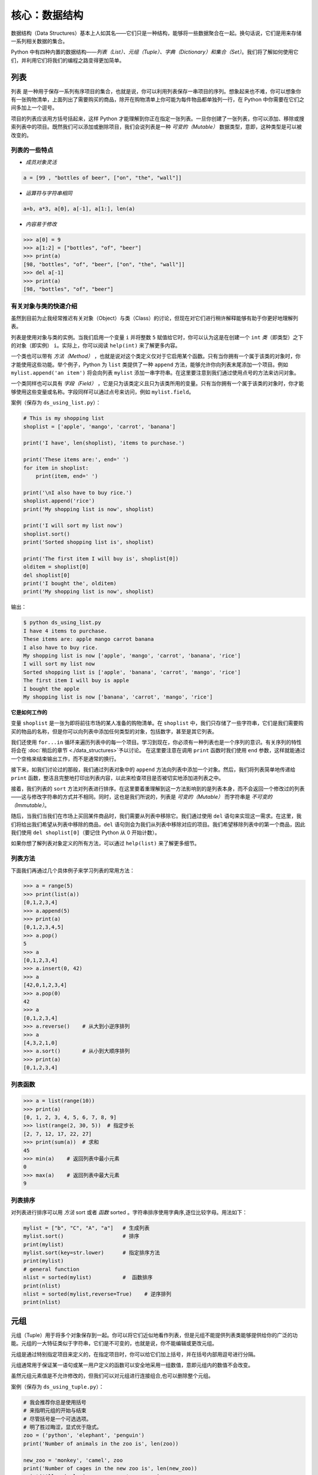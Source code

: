 核心：数据结构
================

数据结构（Data
Structures）基本上人如其名——它们只是一种结构，能够将一些数据聚合在一起。换句话说，它们是用来存储一系列相关数据的集合。

Python
中有四种内置的数据结构——\ *列表（List）、元组（Tuple）、字典（Dictionary）和集合（Set）*\ 。我们将了解如何使用它们，并利用它们将我们的编程之路变得更加简单。

列表
----

``列表``
是一种用于保存一系列有序项目的集合，也就是说，你可以利用列表保存一串项目的序列。想象起来也不难，你可以想象你有一张购物清单，上面列出了需要购买的商品，除开在购物清单上你可能为每件物品都单独列一行，在
Python 中你需要在它们之间多加上一个逗号。

项目的列表应该用方括号括起来，这样 Python
才能理解到你正在指定一张列表。一旦你创建了一张列表，你可以添加、移除或搜索列表中的项目。既然我们可以添加或删除项目，我们会说列表是一种 *可变的（Mutable）* 数据类型，意即，这种类型是可以被改变的。

列表的一些特点
~~~~~~~~~~~~~~

-  *成员对象灵活*

.. code:: python

   a = [99 , "bottles of beer", ["on", "the", "wall"]]

-  *运算符与字符串相同*

.. code:: python

   a+b, a*3, a[0], a[-1], a[1:], len(a)

-  *内容易于修改*

.. code:: python

   >>> a[0] = 9
   >>> a[1:2] = ["bottles", "of", "beer"]
   >>> print(a)
   [98, "bottles", "of", "beer", ["on", "the", "wall"]]
   >>> del a[-1]
   >>> print(a)
   [98, "bottles", "of", "beer"]

有关对象与类的快速介绍
~~~~~~~~~~~~~~~~~~~~~~

虽然到目前为止我经常推迟有关对象（Object）与类（Class）的讨论，但现在对它们进行稍许解释能够有助于你更好地理解列表。

列表是使用对象与类的实例。当我们启用一个变量 ``i`` 并将整数 ``5``
赋值给它时，你可以认为这是在创建一个 ``int``
*类*\ （即类型）之下的对象（即实例） ``i``\ 。实际上，你可以阅读
``help(int)`` 来了解更多内容。

一个类也可以带有 *方法（Method）* ，也就是说对这个类定义仅对于它启用某个函数。只有当你拥有一个属于该类的对象时，你才能使用这些功能。举个例子，Python
为 ``list`` 类提供了一种 ``append``
方法，能够允许你向列表末尾添加一个项目。例如
``mylist.append('an item')`` 将会向列表 ``mylist``
添加一串字符串。在这里要注意到我们通过使用点号的方法来访问对象。

一个类同样也可以具有 *字段（Field）* ，它是只为该类定义且只为该类所用的变量。只有当你拥有一个属于该类的对象时，你才能够使用这些变量或名称。字段同样可以通过点号来访问，例如
``mylist.field``\ 。

案例（保存为 ``ds_using_list.py``\ ）：

.. code:: python

   # This is my shopping list
   shoplist = ['apple', 'mango', 'carrot', 'banana']

   print('I have', len(shoplist), 'items to purchase.')

   print('These items are:', end=' ')
   for item in shoplist:
       print(item, end=' ')

   print('\nI also have to buy rice.')
   shoplist.append('rice')
   print('My shopping list is now', shoplist)

   print('I will sort my list now')
   shoplist.sort()
   print('Sorted shopping list is', shoplist)

   print('The first item I will buy is', shoplist[0])
   olditem = shoplist[0]
   del shoplist[0]
   print('I bought the', olditem)
   print('My shopping list is now', shoplist)

输出：

.. code:: console

   $ python ds_using_list.py
   I have 4 items to purchase.
   These items are: apple mango carrot banana
   I also have to buy rice.
   My shopping list is now ['apple', 'mango', 'carrot', 'banana', 'rice']
   I will sort my list now
   Sorted shopping list is ['apple', 'banana', 'carrot', 'mango', 'rice']
   The first item I will buy is apple
   I bought the apple
   My shopping list is now ['banana', 'carrot', 'mango', 'rice']

**它是如何工作的**

变量 ``shoplist`` 是一张为即将前往市场的某人准备的购物清单。在
``shoplist``
中，我们只存储了一些字符串，它们是我们需要购买的物品的名称，但是你可以向列表中添加任何类型的对象，包括数字，甚至是其它列表。

我们还使用 ``for...in``
循环来遍历列表中的每一个项目。学习到现在，你必须有一种列表也是一个序列的意识。有关序列的特性将会在
\ :doc:`稍后的章节 <./data_structures>`\ 予以讨论。
在这里要注意在调用 ``print`` 函数时我们使用 ``end``
参数，这样就能通过一个空格来结束输出工作，而不是通常的换行。

接下来，如我们讨论过的那般，我们通过列表对象中的 ``append``
方法向列表中添加一个对象。然后，我们将列表简单地传递给 ``print``
函数，整洁且完整地打印出列表内容，以此来检查项目是否被切实地添加进列表之中。

接着，我们列表的 ``sort``
方法对列表进行排序。在这里要着重理解到这一方法影响到的是列表本身，而不会返回一个修改过的列表——这与修改字符串的方式并不相同。同时，这也是我们所说的，列表是 *可变的（Mutable）* 而字符串是 *不可变的（Immutable）*\ 。

随后，当我们当我们在市场上买回某件商品时，我们需要从列表中移除它。我们通过使用
``del``
语句来实现这一需求。在这里，我们将给出我们希望从列表中移除的商品，\ ``del``
语句则会为我们从列表中移除对应的项目。我们希望移除列表中的第一个商品，因此我们使用
``del shoplist[0]``\ （要记住 Python 从 0 开始计数）。

如果你想了解列表对象定义的所有方法，可以通过 ``help(list)``
来了解更多细节。

列表方法
~~~~~~~~

下面我们再通过几个具体例子来学习列表的常用方法：

.. code:: python

   >>> a = range(5)   
   >>> print(list(a))
   [0,1,2,3,4]
   >>> a.append(5) 
   >>> print(a)
   [0,1,2,3,4,5]
   >>> a.pop() 
   5
   >>> a
   [0,1,2,3,4]
   >>> a.insert(0, 42)   
   >>> a
   [42,0,1,2,3,4]
   >>> a.pop(0) 
   42
   >>> a
   [0,1,2,3,4]
   >>> a.reverse()    # 从大到小逆序排列
   >>> a
   [4,3,2,1,0]
   >>> a.sort()       # 从小到大顺序排列
   >>> print(a) 
   [0,1,2,3,4]
   

列表函数
~~~~~~~~

.. code:: python

   >>> a = list(range(10))
   >>> print(a)
   [0, 1, 2, 3, 4, 5, 6, 7, 8, 9]
   >>> list(range(2, 30, 5))  # 指定步长
   [2, 7, 12, 17, 22, 27] 
   >>> print(sum(a))  # 求和
   45
   >>> min(a)    # 返回列表中最小元素
   0
   >>> max(a)    # 返回列表中最大元素
   9

列表排序
~~~~~~~~
对列表进行排序可以用 *方法* sort 或者 *函数* sorted 。字符串排序使用字典序,逐位比较字母。用法如下：

.. code:: python

   mylist = ["b", "C", "A", "a"]   # 生成列表
   mylist.sort()                   # 排序
   print(mylist)
   mylist.sort(key=str.lower)      # 指定排序方法
   print(mylist)
   # general function
   nlist = sorted(mylist)          #  函数排序
   print(nlist)
   nlist = sorted(mylist,reverse=True)    # 逆序排列
   print(nlist)

元组
----

元组（Tuple）用于将多个对象保存到一起。你可以将它们近似地看作列表，但是元组不能提供列表类能够提供给你的广泛的功能。元组的一大特征类似于字符串，它们是不可变的，也就是说，你不能编辑或更改元组。

元组是通过特别指定项目来定义的，在指定项目时，你可以给它们加上括号，并在括号内部用逗号进行分隔。

元组通常用于保证某一语句或某一用户定义的函数可以安全地采用一组数值，意即元组内的数值不会改变。

虽然元组元素值是不允许修改的，但我们可以对元组进行连接组合,也可以删除整个元组。

案例（保存为 ``ds_using_tuple.py``\ ）：

.. code:: python

   # 我会推荐你总是使用括号
   # 来指明元组的开始与结束
   # 尽管括号是一个可选选项。
   # 明了胜过晦涩，显式优于隐式。
   zoo = ('python', 'elephant', 'penguin')
   print('Number of animals in the zoo is', len(zoo))

   new_zoo = 'monkey', 'camel', zoo
   print('Number of cages in the new zoo is', len(new_zoo))
   print('All animals in new zoo are', new_zoo)
   print('Animals brought from old zoo are', new_zoo[2])
   print('Last animal brought from old zoo is', new_zoo[2][2])
   print('Number of animals in the new zoo is',
         len(new_zoo)-1+len(new_zoo[2]))


输出：

.. code:: console

   $ python ds_using_tuple.py
   Number of animals in the zoo is 3
   Number of cages in the new zoo is 3
   All animals in new zoo are ('monkey', 'camel', ('python', 'elephant', 'penguin'))
   Animals brought from old zoo are ('python', 'elephant', 'penguin')
   Last animal brought from old zoo is penguin
   Number of animals in the new zoo is 5
   
   
   
元组案例2:

.. code:: python


   tup = ('physics', 'chemistry', 1997, 2000)
   tup1 = (12, 34.56)
   tup2 = ('abc', 'xyz')
   tup3 = tup1 + tup2
   print(tup)
   print(tup3)
   del tup
   print("After deleting tup : ")
   print(tup)             #已经删除,会报错

输出:

.. code:: console

   ('physics', 'chemistry', 1997, 2000)
   (12, 34.56, 'abc', 'xyz')
   After deleting tup : 
   Traceback (most recent call last):
     File "c:\Users\spitfire\Desktop\program\test\test1.py", line 49, in <module>
       print (tup)
   NameError: name 'tup' is not defined

**它是如何工作的**

变量 ``zoo`` 指的是一个包含项目的元组。我们能够看到 ``len``
函数在此处用来获取元组的长度。这也表明元组同时也是一个\ `序列 <07.data_structures.md#sequence>`__\ 。

现在，我们将这些动物从即将关闭的老动物园（Zoo）转移到新的动物园中。因此，\ ``new_zoo``
这一元组包含了一些本已存在的动物以及从老动物园转移过去的动物。让我们回到话题中来，在这里要注意到元组中所包含的元组不会失去其所拥有的身份。

如同我们在列表里所做的那般，我们可以通过在方括号中指定项目所处的位置来访问元组中的各个项目。这种使用方括号的形式被称作_索引（Indexing）_运算符。我们通过指定
``new_zoo[2]`` 来指定 ``new_zoo`` 中的第三个项目，我们也可以通过指定
``new_zoo[2][2]`` 来指定 ``new_zoo``
元组中的第三个项目中的第三个项目。一旦你习惯了这种语法你就会觉得这其实非常简单。

   **包含 0 或 1 个项目的元组**

   一个空的元组由一对圆括号构成，就像 ``myempty = ()``
   这样。然而，一个只拥有一个项目的元组并不像这样简单。你必须在第一个（也是唯一一个）项目的后面加上一个逗号来指定它，如此一来
   Python
   才可以识别出在这个表达式想表达的究竟是一个元组还是只是一个被括号所环绕的对象，也就是说，如果你想指定一个包含项目
   ``2`` 的元组，你必须指定 ``singleton = (2, )``\ 。

..

   **针对 Perl 程序员的提示**

   列表中的列表不会丢失其标识，即列表不会像在 Perl
   里那般会被打散（Flattened）。这同样也适用于元组中的元组、列表中的元组或元组中的列表等等情况。对于
   Python 而言，它们只是用一个对象来存储另一个对象，不过仅此而已。

字典
----

字典就像一本地址簿，如果你知道了他或她的姓名，你就可以在这里找到其地址或是能够联系上对方的更多详细信息，换言之，我们将_键值（Keys）\ *（即姓名）与_值（Values）*\ （即地址等详细信息）联立到一起。在这里要注意到键值必须是唯一的，正如在现实中面对两个完全同名的人你没办法找出有关他们的正确信息。

另外要注意的是你只能使用不可变的对象（如字符串）作为字典的键值，但是你可以使用可变或不可变的对象作为字典中的值。基本上这段话也可以翻译为你只能使用简单对象作为键值。

在字典中，你可以通过使用符号构成 ``d = {key : value1 , key2 : value2}``
这样的形式，来成对地指定键值与值。在这里要注意到成对的键值与值之间使用冒号分隔，而每一对键值与值则使用逗号进行区分，它们全都由一对花括号括起。
或者你也可以使用先构造列表,然后使用dict(键值名1=值1,键值名2=值2,......), ``注意如果键值和值是字符串的时候带不带引号`` 或者dict(zip(键值列表名=值列表名))的方式进行构建.

另外需要记住，字典中的成对的键值—值配对不会以任何方式进行排序。如果你希望为它们安排一个特别的次序，只能在使用它们之前自行进行排序。

你将要使用的字典是属于 ``dict`` 类下的实例或对象。

案例（保存为 ``ds_using_dict.py``\ ）：

.. code:: python

   # “ab”是地址（Address）簿（Book）的缩写
   #构造字典
   ab = {
       'Swaroop': 'swaroop@swaroopch.com',
       'Larry': 'larry@wall.org',
       'Matsumoto': 'matz@ruby-lang.org',
       'Spammer': 'spammer@hotmail.com'
   }
   #注意下面的引号
   ab1 = dict(Swaroop = 'swaroop@swaroopch.com',
              Larry = 'larry@wall.org',
              Matsumoto = 'matz@ruby-lang.org',
              Spammer = 'spammer@hotmail.com')
   keys = ['Swaroop','Larry','Matsumoto','Spammer']
   vals = ['swaroop@swaroopch.com','larry@wall.org','matz@ruby-lang.org','spammer@hotmail.com']
   ab2 = dict(zip(keys,vals))
   print(ab1)
   print(ab2)

   print("Swaroop's address is", ab['Swaroop'])

   # 删除一对键值—值配对
   del ab['Spammer']

   print('\nThere are {} contacts in the address-book\n'.format(len(ab)))

   for name, address in ab.items():
       print('Contact {} at {}'.format(name, address))

   # 添加一对键值—值配对
   ab['Guido'] = 'guido@python.org'

   if 'Guido' in ab:
      print("\nGuido's address is", ab['Guido'])

   # 修改一对键值—值配对
   ab['Guido'] = 'guido@java.org'

   if 'Guido' in ab:
      print("\nGuido's address is", ab['Guido'])

输出：

.. code:: text

   $ python ds_using_dict.py
   {'Swaroop': 'swaroop@swaroopch.com', 'Larry': 'larry@wall.org', 'Matsumoto': 'matz@ruby-lang.org', 'Spammer': 'spammer@hotmail.com'}
   {'Swaroop': 'swaroop@swaroopch.com', 'Larry': 'larry@wall.org', 'Matsumoto': 'matz@ruby-lang.org', 'Spammer': 'spammer@hotmail.com'}
   Swaroop's address is swaroop@swaroopch.com

   There are 3 contacts in the address-book

   Contact Swaroop at swaroop@swaroopch.com
   Contact Larry at larry@wall.org
   Contact Matsumoto at matz@ruby-lang.org

   Guido's address is guido@python.org

   Guido's address is guido@java.org

**它是如何工作的**

我们通过已经讨论过的符号体系来创建字典
``ab``\ 。然后我们通过使用索引运算符来指定某一键值以访问相应的键值—值配对，有关索引运算符的方法我们已经在列表与元组部分讨论过了。你可以观察到这之中的语法非常简单。

我们可以通过我们的老朋友——\ ``del``
语句——来删除某一键值—值配对。我们只需指定字典、包含需要删除的键值名称的索引算符，并将其传递给
``del`` 语句。这一操作不需要你知道与该键值相对应的值。

接着，我们通过使用字典的 ``items``
方法来访问字典中的每一对键值—值配对信息，这一操作将返回一份包含元组的列表，每一元组中则包含了每一对相应的信息——键值以及其相应的值。我们检索这一配对，并通过
``for...in`` 循环将每一对配对的信息相应地分配给 ``name`` 与 ``address``
变量，并将结果打印在 ``for`` 代码块中。

如果想增加一堆新的键值—值配对，我们可以简单地通过使用索引运算符访问一个键值并为其分配与之相应的值，就像我们在上面的例子中对
Guido 键值所做的那样。

我们可以使用 ``in`` 运算符来检查某对键值—值配对是否存在。

要想了解有关 ``dict`` 类的更多方法，请参阅 ``help(dict)``\ 。

   **关键字参数与字典**

   如果你曾在你的函数中使用过关键词参数，那么你就已经使用过字典了！你只要这么想——你在定义函数时的参数列表时，就指定了相关的键值—值配对。当你在你的函数中访问某一变量时，它其实就是在访问字典中的某个键值。（在编译器设计的术语中，这叫作_符号表（Symbol
   Table）_）

字典构造
~~~~~~~~

.. code:: python

   sub = {'zhao':1, 'li':2, 'qian':3}
   print(sub)
   sub = dict(zhao = 1, li = 2, qian = 3)
   print(sub)
   keys = ['zhao', 'li', 'qian', 'sun']
   vals = [1, 2 ,3, 4]
   sub = dict(zip(keys,vals))
   print(sub)

字典方法
~~~~~~~~

.. code:: python

   # Keys, values, items:
   d.keys()  -> ["duck", "back"]
   d.values()  -> ["duik", "rug"]
   d.items() -> [("duck","duik"), ("back","rug")]
   # 存在性检验
   d.has_key("duck") -> 1; d.has_key("spam") -> 0
   # 键值类型均随意
   {"name":"Guido", "age":43, ("hello","world"):1, 42:"yes", "flag":["red", "white", "blue"]}

字典遍历
~~~~~~~~

.. code:: python

   d = dict(a=12, b="abc",c=15)
   print(d)
   for item in d.items():
       print(item)
   for key in d:
       print(key,d[key])
   for value in d.values():
       print(value)

字典排序
~~~~~~~~

.. code:: python

   disordered = {10: 'b', 3: 'a', 5: 'c'}
   sorted_dict = {k: disordered[k] for k in sorted(disordered)}
   print(sorted_dict)
   sorted_dict = sorted([(v,k) for (k,v) in disordered.items()], reverse=True)
   print(sorted_dict)

.. _sequence:

序列
----

列表、元组和字符串可以看作序列（Sequence）的某种表现形式，可是究竟什么是序列，它又有什么特别之处？

序列的主要功能是_资格测试（Membership Test）\ *（也就是 ``in`` 与
``not in`` 表达式）和_索引操作（Indexing
Operations）*\ ，它们能够允许我们直接获取序列中的特定项目。

上面所提到的序列的三种形态——列表、元组与字符串，同样拥有一种_切片（Slicing）_运算符，它能够允许我们序列中的某段切片——也就是序列之中的一部分。


案例（保存为 ``ds_seq.py``\ ）：

.. code:: python

   shoplist = ['apple', 'mango', 'carrot', 'banana']
   name = 'swaroop'

   # Indexing or 'Subscription' operation #
   # 索引或“下标（Subscription）”操作符 #
   print('Item 0 is', shoplist[0])
   print('Item 1 is', shoplist[1])
   print('Item 2 is', shoplist[2])
   print('Item 3 is', shoplist[3])
   print('Item -1 is', shoplist[-1])
   print('Item -2 is', shoplist[-2])
   print('Character 0 is', name[0])

   # Slicing on a list #
   print('Item 1 to 3 is', shoplist[1:3])
   print('Item 2 to end is', shoplist[2:])
   print('Item 1 to -1 is', shoplist[1:-1])
   print('Item start to end is', shoplist[:])

   # 从某一字符串中切片 #
   print('characters 1 to 3 is', name[1:3])
   print('characters 2 to end is', name[2:])
   print('characters 1 to -1 is', name[1:-1])
   print('characters start to end is', name[:])

输出：

.. code:: text

   $ python ds_seq.py
   Item 0 is apple
   Item 1 is mango
   Item 2 is carrot
   Item 3 is banana
   Item -1 is banana
   Item -2 is carrot
   Character 0 is s
   Item 1 to 3 is ['mango', 'carrot']
   Item 2 to end is ['carrot', 'banana']
   Item 1 to -1 is ['mango', 'carrot']
   Item start to end is ['apple', 'mango', 'carrot', 'banana']
   characters 1 to 3 is wa
   characters 2 to end is aroop
   characters 1 to -1 is waroo
   characters start to end is swaroop



**它是如何工作的**

首先，我们已经了解了如何通过使用索引来获取序列中的各个项目。这也被称作_下标操作（Subscription
Operation）_。如上所示，每当你在方括号中为序列指定一个数字，Python
将获取序列中与该位置编号相对应的项目。要记得 Python 从 0 开始计数。因此
``shoplist[0]`` 将获得 ``shoplist`` 序列中的第一个项目，而
``shoplist[3]`` 将获得第四个项目。

索引操作也可以使用负数，在这种情况下，位置计数将从队列的末尾开始。因此，\ ``shoplist[-1]``
指的是序列的最后一个项目，\ ``shoplist[-2]``
将获取序列中倒数第二个项目。

你需要通过指定序列名称来进行序列操作，在指定时序列名称后面可以跟一对数字——这是可选的操作，这一对数字使用方括号括起，并使用冒号分隔。在这里需要注意，它与你至今为止使用的索引操作显得十分相像。但是你要记住数字是可选的，冒号却不是。

在切片操作中，第一个数字（冒号前面的那位）指的是切片开始的位置，第二个数字（冒号后面的那位）指的是切片结束的位置。如果第一位数字没有指定，Python
将会从序列的起始处开始操作。如果第二个数字留空，Python
将会在序列的末尾结束操作。要注意的是切片操作会在开始处返回
*start*\ ，并在 *end*
前面的位置结束工作。也就是说，序列切片将包括起始位置，但不包括结束位置。

因此，\ ``shoplist[1:3]`` 返回的序列的一组切片将从位置 1 开始，包含位置
2 并在位置 3
时结束，因此，这块_切片_返回的是两个项目。类似地，\ ``shoplist[:]``
返回的是整个序列。

你同样可以在切片操作中使用负数位置。使用负数时位置将从序列末端开始计算。例如，\ ``shoplist[:-1]``
强返回一组序列切片，其中不包括序列的最后一项项目，但其它所有项目都包含其中。

你同样可以在切片操作中提供第三个参数，这一参数将被视为切片的_步长（Step）_（在默认情况下，步长大小为
1）：

.. code:: python

   >>> shoplist = ['apple', 'mango', 'carrot', 'banana']
   >>> shoplist[::1]
   ['apple', 'mango', 'carrot', 'banana']
   >>> shoplist[::2]
   ['apple', 'carrot']
   >>> shoplist[::3]
   ['apple', 'banana']
   >>> shoplist[::-1]
   ['banana', 'carrot', 'mango', 'apple']

你会注意到当步长为 2 时，我们得到的是第 0、2、4…… 位项目。当步长为 3
时，我们得到的是第 0、3……位项目。

你可以在 Python
解释器中交互地尝试不同的切片方式的组合，这将帮助你立即看到结果。序列的一大优点在于你可以使用同样的方式访问元组、列表与字符串。

集合
----

集合（Set）是简单对象的_无序_集合（Collection）。当集合中的项目存在与否比起次序或其出现次数更加重要时，我们就会使用集合。

通过使用集合，你可以测试某些对象的资格或情况，检查它们是否是其它集合的子集，找到两个集合的交集，等等。

.. code:: python

   >>> bri = set(['brazil', 'russia', 'india'])
   >>> 'india' in bri
   True
   >>> 'usa' in bri
   False
   >>> bric = bri.copy()
   >>> bric.add('china')
   >>> bric.issuperset(bri)
   True
   >>> bri.remove('russia')
   >>> bri & bric # OR bri.intersection(bric)
   {'brazil', 'india'}

**它是如何工作的**

这个案例几乎不言自明，因为它涉及的是数学里的基础集合知识。

引用
----

当你创建了一个对象并将其分配给某个变量时，变量只会 *查阅（Refer）* 某个对象，并且它也不会代表对象本身。也就是说，变量名只是指向你计算机内存中存储了相应对象的那一部分。这叫作将名称 *绑定（Binding）* 给那一个对象。

一般来说，你不需要去关心这个，不过由于这一引用操作困难会产生某些微妙的效果，这是需要你注意的：

案例（保存为 ``ds_reference.py``\ ）：

.. code:: python

   print('Simple Assignment')
   shoplist = ['apple', 'mango', 'carrot', 'banana']
   # mylist 只是指向同一对象的另一种名称
   mylist = shoplist

   # 我购买了第一项项目，所以我将其从列表中删除
   del shoplist[0]

   print('shoplist is', shoplist)
   print('mylist is', mylist)
   # 注意到 shoplist 和 mylist 二者都
   # 打印出了其中都没有 apple 的同样的列表，以此我们确认
   # 它们指向的是同一个对象

   print('Copy by making a full slice')
   # 通过生成一份完整的切片制作一份列表的副本
   mylist = shoplist[:]
   # 删除第一个项目
   del mylist[0]

   print('shoplist is', shoplist)
   print('mylist is', mylist)
   # 注意到现在两份列表已出现不同

输出：

.. code:: console

   $ python ds_reference.py
   Simple Assignment
   shoplist is ['mango', 'carrot', 'banana']
   mylist is ['mango', 'carrot', 'banana']
   Copy by making a full slice
   shoplist is ['mango', 'carrot', 'banana']
   mylist is ['carrot', 'banana']

**它是如何工作的**

大部分解释已经在注释中提供。

你要记住如果你希望创建一份诸如序列等复杂对象的副本（而非整数这种简单的_对象（Object）_），你必须使用切片操作来制作副本。如果你仅仅是将一个变量名赋予给另一个名称，那么它们都将“查阅”同一个对象，如果你对此不够小心，那么它将造成麻烦。

   **针对 Perl 程序员的提示**

   要记住列表的赋值语句\ **不会**\ 创建一份副本。你必须使用切片操作来生成一份序列的副本。

.. _more-strings:

有关字符串的更多内容
--------------------

在早些时候我们已经详细讨论过了字符串。还有什么可以知道的吗？还真有，想必你还不知道字符串同样也是一种对象，并且它也具有自己的方法，可以做到检查字符串中的一部分或是去掉空格等几乎一切事情！

你在程序中使用的所有字符串都是 ``str``
类下的对象。下面的案例将演示这种类之下一些有用的方法。要想获得这些方法的完成清单，你可以查阅
``help(str)``\ 。

案例（保存为 ``ds_str_methods.py``\ ）：

.. code:: python

   # 这是一个字符串对象
   name = 'Swaroop'

   if name.startswith('Swa'):
       print('Yes, the string starts with "Swa"')

   if 'a' in name:
       print('Yes, it contains the string "a"')

   if name.find('war') != -1:
       print('Yes, it contains the string "war"')

   delimiter = '_*_'
   mylist = ['Brazil', 'Russia', 'India', 'China']
   print(delimiter.join(mylist))

输出：

.. code:: text

   $ python ds_str_methods.py
   Yes, the string starts with "Swa"
   Yes, it contains the string "a"
   Yes, it contains the string "war"
   Brazil_*_Russia_*_India_*_China

**它是如何工作的**

在这里，我们会看见一此操作中包含了好多字符串方法。\ ``startswith``
方法用于查找字符串是否以给定的字符串内容开头。\ ``in``
运算符用以检查给定的字符串是否是查询的字符串中的一部分。

``find``
方法用于定位字符串中给定的子字符串的位置。如果找不到相应的子字符串，\ ``find``
会返回 -1。``str`` 类同样还拥有一个简洁的方法用以
``联结（Join）``\ 序列中的项目，其中字符串将会作为每一项目之间的分隔符，并以此生成并返回一串更大的字符串。

总结
----

我们已经详细探讨了 Python
中内置的多种不同的数据结构。这些数据结构对于编写大小适中的 Python
程序而言至关重要。
